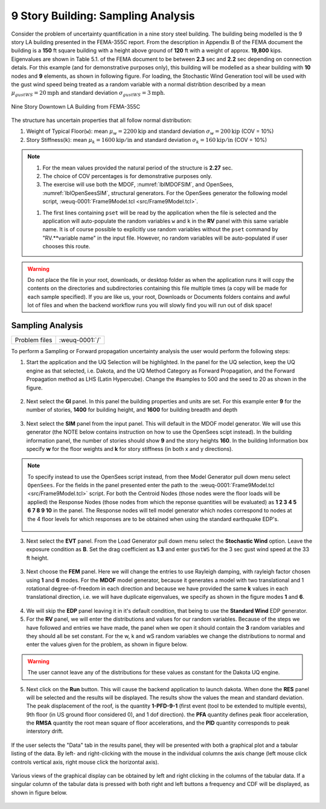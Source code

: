 .. _weuq-0001:

9 Story Building: Sampling Analysis
===================================

Consider the problem of uncertainty quantification in a nine story steel building. The building being modelled is the 9 story LA building presented in the FEMA-355C report. From the description in Appendix B of the FEMA document the building is a **150** ft square building with a height above ground of **120** ft with a weight of approx. **19,800** kips. Eigenvalues are shown in Table 5.1. of the FEMA document to be between **2.3** sec and **2.2** sec depending on connection detals. For this example (and for demonstrative purposes only), this building will be modelled as a shear building with **10** nodes and **9** elements, as shown in following figure. For loading, the Stochastic Wind Generation tool will be used with the gust wind speed being treated as a random variable with a normal distribtion described by a mean :math:`\mu_{gustWS}=20 \mathrm{mph}` and standard deviation :math:`\sigma_{gustWS} =3 \mathrm{mph}`. 

.. figure:: figures/9Story.png
   :align: center
   :width: 600
   :figclass: align-center

   Nine Story Downtown LA Building from FEMA-355C

The structure has uncertain properties that all follow normal distribution:

1. Weight of Typical Floor(``w``): mean :math:`\mu_w=2200 \mathrm{kip}` and standard deviation :math:`\sigma_w =200 \mathrm{kip}` (COV = 10%)
2. Story Stiffness(``k``): mean :math:`\mu_k=1600 \mathrm{kip/in}` and standard deviation :math:`\sigma_k =160 \mathrm{kip/in}` (COV = 10%)

.. note::

   #. For the mean values provided the natural period of the structure is **2.27** sec.
   #. The choice of COV percentages is for demonstrative purposes only.

   #. The exercise will use both the MDOF, :numref:`lblMDOFSIM`,  and OpenSees, :numref:`lblOpenSeesSIM`, structural generators. For the OpenSees generator the following model script, :weuq-0001:`Frame9Model.tcl <src/Frame9Model.tcl>`.

   .. literalinclude:: src/Frame9Model.tcl
      :language: tcl

   #. The first lines containing ``pset`` will be read by the application when the file is selected and the application will auto-populate the random variables ``w`` and ``k`` in the **RV** panel with this same variable name. It is of course possible to explicitly use random variables without the ``pset`` command by "RV.**variable name" in the input file. However, no random variables will be auto-populated if user chooses this route.

.. warning::

   Do not place the file in your root, downloads, or desktop folder as when the application runs it will copy the contents on the directories and subdirectories containing this file multiple times (a copy will be made for each sample specified). If you are like us, your root, Downloads or Documents folders contains and awful lot of files and when the backend workflow runs you will slowly find you will run out of disk space!

Sampling Analysis
^^^^^^^^^^^^^^^^^

+----------------+-------------------------+
| Problem files  | :weuq-0001:`/`          |
+----------------+-------------------------+


To perform a Sampling or Forward propagation uncertainty analysis the user would perform the following steps:

1. Start the application and the UQ Selection will be highlighted. In the panel for the UQ selection, keep the UQ engine as that selected, i.e. Dakota, and the UQ Method Category as Forward Propagation, and the Forward Propagation method as LHS (Latin Hypercube). Change the #samples to 500 and the seed to 20 as shown in the figure.

.. figure:: figures/9story-UQ.png
   :align: center
   :figclass: align-center

2. Next select the **GI** panel. In this panel the building properties and units are set. For this example enter **9** for the number of stories, **1400** for building height, and **1600** for building breadth and depth

.. figure:: figures/9story-GI.png
   :align: center
   :figclass: align-center

3. Next select the **SIM** panel from the input panel. This will default in the MDOF model generator. We will use this generator (the NOTE below contains instruction on how to use the OpenSees scipt instead). In the building information panel, the number of stories should show **9** and the story heights **160**. In the building Information box specify **w** for the floor weights and **k** for story stiffness (in both x and y directions). 


.. figure:: figures/9story-SIM1.png
   :align: center
   :figclass: align-center

.. note::

   To specify instead to use the OpenSees script instead, from thee Model Generator pull down menu select ``OpenSees``. For the fields in the panel presented enter the path to the :weuq-0001:`Frame9Model.tcl <src/Frame9Model.tcl>` script. For both the Centroid  Nodes (those nodes were the floor loads will be applied) the Response Nodes (those nodes from which the reponse quantities will be evaluated) as **1 2 3 4 5 6 7 8 9 10** in the panel. The Response nodes will tell model generator which nodes correspond to nodes at the 4 floor levels for which responses are to be obtained when using the standard earthquake EDP's.

   .. figure:: figures/9story-SIM2.png
      :align: center
      :figclass: align-center

3. Next select the **EVT** panel. From the Load Generator pull down menu select the **Stochastic Wind** option. Leave the exposure condition as **B**. Set the drag coefficient as **1.3** and enter ``gustWS`` for the 3 sec gust wind speed at the 33 ft height.

.. figure:: figures/9story-EVENT.png
   :align: center
   :figclass: align-center

3. Next choose the **FEM** panel. Here we will change the entries to use Rayleigh damping, with rayleigh factor chosen using **1** and **6** modes. For the **MDOF** model generator, because it generates a model with two translational and 1 rotational degree-of-freedom in each direction and because we have provided the same **k** values in each translational direction, i.e. we will have duplicate eigenvalues, we specify as shown in the figure modes **1** and **6**.

.. figure:: figures/9story-FEM.png
   :align: center
   :figclass: align-center

4. We will skip the **EDP** panel leaving it in it's default condition, that being to use the **Standard Wind** EDP generator.

5. For the **RV** panel, we will enter the distributions and values for our random variables. Because of the steps we have followed and entries we have made, the panel when we open it should contain the **3** random variables and they should all be set constant. For the w, k and wS random variables we change the distributions to normal and enter the values given for the problem, as shown in figure below. 

.. figure:: figures/9story-RV.png
   :align: center
   :figclass: align-center

.. warning::   

   The user cannot leave any of the distributions for these values as constant for the Dakota UQ engine.

5. Next click on the **Run** button. This will cause the backend application to launch dakota. When done the **RES** panel will be selected and the results will be displayed. The results show the values the mean and standard deviation. The peak displacement of the roof, is the quantity **1-PFD-9-1** (first event (tool to be extended to multiple events), 9th floor (in US ground floor considered 0), and 1 dof direction). the **PFA** quantity defines peak floor acceleration, the **RMSA** quantity the root mean square of floor accelerations, and the **PID** quantity corresponds to peak interstory drift.

.. figure:: figures/9story-RES1.png
   :align: center
   :figclass: align-center

If the user selects the "Data" tab in the results panel, they will be presented with both a graphical plot and a tabular listing of the data. By left- and right-clicking with the mouse in the individual columns the axis change (left mouse click controls vertical axis, right mouse click the horizontal axis).

.. figure:: figures/9story-RES2.png
   :align: center
   :figclass: align-center

Various views of the graphical display can be obtained by left and right clicking in the columns of the tabular data. If a singular column of the tabular data is pressed with both right and left buttons a frequency and CDF will be displayed, as shown in figure below.

.. figure:: figures/9story-RES6.png
   :align: center
   :figclass: align-center
